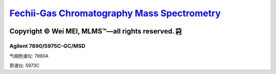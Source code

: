 `Fechii-Gas Chromatography Mass Spectrometry <https://github.com/nickcafferry/Fechii-Application-Chemical-Engineer/tree/master>`_
===============

|Documentation Status| |Licence|

.. |Licence| image:: https://img.shields.io/badge/license-MIT-blue.svg?style=flat
   :target: http://choosealicense.com/licenses/mit/
   
.. |Documentation Status| image:: https://readthedocs.org/projects/fechii-application-chemical-engineer/badge/?version=latest
   :target: https://fechii-application-chemical-engineer.readthedocs.io/en/latest/?badge=latest


Copyright |copy| Wei MEI, |MLMS (TM)| |---| all rights reserved. |bamboo|
"""""""""""""""""""""""""

.. |copy| unicode:: 0xA9 .. copyright sign
.. |MLMS (TM)| unicode:: MLMS U+2122
   .. with trademark sign
.. |---| unicode:: U+02014 .. em dash
   :trim:

.. |bamboo| unicode:: 0x1F024 .. bamboo


Agilent 7890/5975C-GC/MSD
-------------------------

气相色谱仪: 7890A

质谱仪: 5973C
